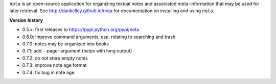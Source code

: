 ``nota`` is an open-source application for organizing textual notes and
associated meta-information that may be used for later retrieval.  See
http://dankelley.github.io/nota for documentation on installing and using
``nota``.

**Version history**

* 0.5.x: first releases to https://pypi.python.org/pypi/nota

* 0.6.0: improve command arguments, esp. relating to searching and trash

* 0.7.0: notes may be organized into books

* 0.7.1: add --pager argument (helps with long output)

* 0.7.2: do not store empty notes

* 0.7.3: improve note age format

* 0.7.4: fix bug in note age

